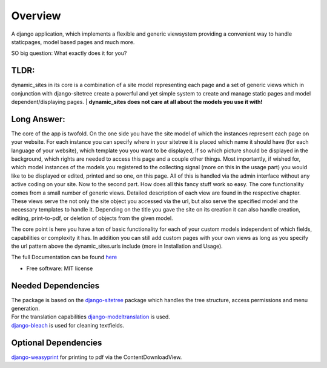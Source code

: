 ========
Overview
========

A django application, which implements a flexible and generic viewsystem providing a convenient way to handle
staticpages, model based pages and much more.

SO big question: What exactly does it for you?

TLDR:
=====

dynamic_sites in its core is a combination of a site model representing each page
and a set of generic views which in conjunction with django-sitetree create a powerful
and yet simple system to create and manage static pages and model dependent/displaying pages.
| **dynamic_sites does not care at all about the models you use it with!**

Long Answer:
============

The core of the app is twofold.
On the one side you have the site model of which the instances represent each page
on your website. For each instance you can specify where in your sitetree it is placed
which name it should have (for each language of your website), which template you
you want to be displayed, if so which picture should be displayed in the background,
which rights are needed to access this page and a couple other things.
Most importantly, if wished for, which model instances of the models you registered
to the collecting signal (more on this in the usage part) you would like to be displayed
or edited, printed and so one, on this page. All of this is handled via the admin
interface without any active coding on your site.
Now to the second part. How does all this fancy stuff work so easy.
The core functionality comes from a small number of generic views. Detailed description
of each view are found in the respective chapter. These views serve the not only
the site object you accessed via the url, but also serve the specified model and
the necessary templates to handle it. Depending on the title you gave the site on its creation
it can also handle creation, editing, print-to-pdf, or deletion of objects from the given model.

The core point is here you have a ton of basic functionality for each of your custom
models independent of which fields, capabilities or complexity it has. In addition
you can still add custom pages with your own views as long as you specify the url
pattern above the dynamic_sites.urls include (more in Installation and Usage).

The full Documentation can be found here_

.. _here: https://django-dynamic-sites.readthedocs.io/

* Free software: MIT license



Needed Dependencies
===================

| The package is based on the django-sitetree_ package which handles the tree structure, access permissions and menu generation.
| For the translation capabilities django-modeltranslation_ is used.
| django-bleach_ is used for cleaning textfields.

.. _django-sitetree: https://pypi.org/project/django-sitetree/
.. _django-modeltranslation: https://pypi.org/project/django-modeltranslation/
.. _django-bleach: https://pypi.org/project/django-bleach/

Optional Dependencies
=====================

django-weasyprint_ for printing to pdf via the ContentDownloadView.

.. _django-weasyprint: https://pypi.org/project/django-weasyprint/
